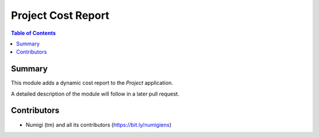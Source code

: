 Project Cost Report
===================

.. contents:: Table of Contents

Summary
-------

This module adds a dynamic cost report to the `Project` application.

A detailed description of the module will follow in a later pull request.

Contributors
------------
* Numigi (tm) and all its contributors (https://bit.ly/numigiens)
